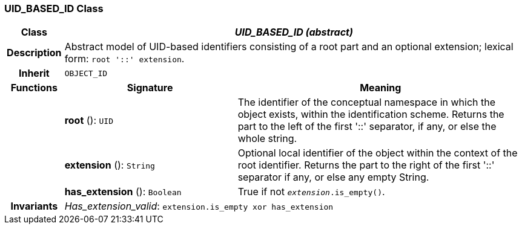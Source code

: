 === UID_BASED_ID Class

[cols="^1,3,5"]
|===
h|*Class*
2+^h|*_UID_BASED_ID (abstract)_*

h|*Description*
2+a|Abstract model of UID-based identifiers consisting of a root part and an optional extension; lexical form: `root '::' extension`.

h|*Inherit*
2+|`OBJECT_ID`

h|*Functions*
^h|*Signature*
^h|*Meaning*

h|
|*root* (): `UID`
a|The identifier of the conceptual namespace in which the object exists, within the identification scheme. Returns the part to the left of the first '::' separator, if any, or else the whole string.

h|
|*extension* (): `String`
a|Optional local identifier of the object within the context of the root identifier. Returns the part to the right of the first '::' separator if any, or else any empty String.

h|
|*has_extension* (): `Boolean`
a|True if not `_extension_.is_empty()`.

h|*Invariants*
2+a|_Has_extension_valid_: `extension.is_empty xor has_extension`
|===
